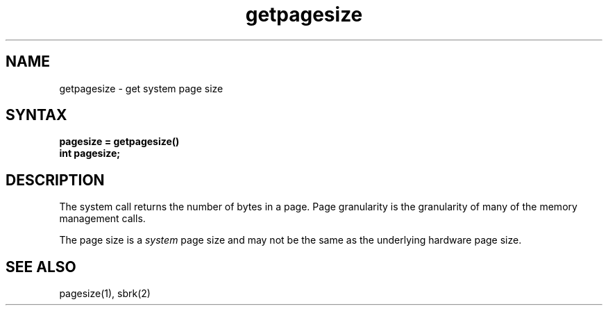 .TH getpagesize 2
.SH NAME
getpagesize \- get system page size
.SH SYNTAX
.nf
.ft B
pagesize = getpagesize()
int pagesize;
.ft R
.fi
.SH DESCRIPTION
The
.PN getpagesize
system call returns the number of bytes in a page.
Page granularity is the granularity of many of the memory
management calls.
.PP
The page size is a 
.I system
page size and may not be the same as the underlying
hardware page size.
.SH SEE ALSO
pagesize(1), sbrk(2)
